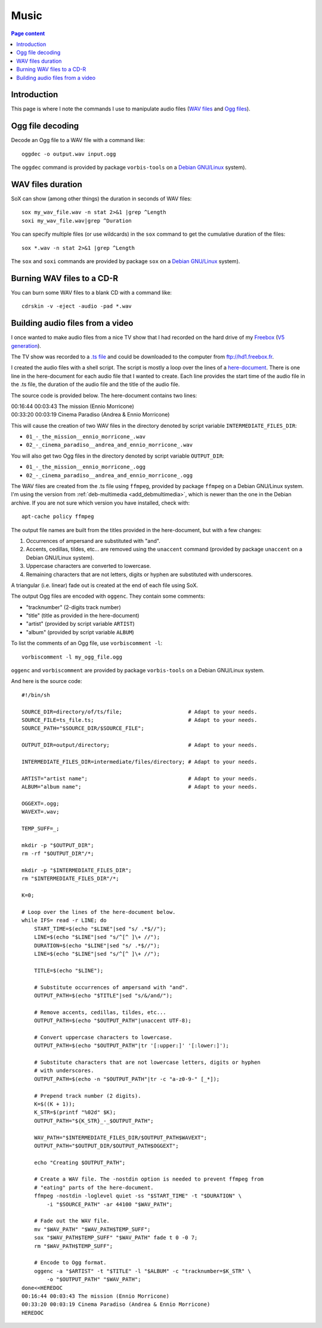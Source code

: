 Music
=====

.. contents:: Page content
  :local:
  :backlinks: entry

.. highlight:: shell


Introduction
------------

This page is where I note the commands I use to manipulate audio files (`WAV
files <https://en.wikipedia.org/wiki/WAV>`_ and `Ogg files
<https://en.wikipedia.org/wiki/Ogg>`_).


Ogg file decoding
-----------------

.. index::
  single: oggdec
  pair: Ogg; decoding

Decode an Ogg file to a WAV file with a command like::

  oggdec -o output.wav input.ogg

The ``oggdec`` command is provided by package ``vorbis-tools`` on a `Debian
GNU/Linux <https://www.debian.org>`_ system).


WAV files duration
------------------

.. index::
  single: SoX
  pair: WAV file; duration

SoX can show (among other things) the duration in seconds of WAV files::

  sox my_wav_file.wav -n stat 2>&1 |grep ^Length
  soxi my_wav_file.wav|grep ^Duration

You can specify multiple files (or use wildcards) in the ``sox`` command to get
the cumulative duration of the files::

  sox *.wav -n stat 2>&1 |grep ^Length

The ``sox`` and ``soxi`` commands are provided by package ``sox`` on a `Debian
GNU/Linux <https://www.debian.org>`_ system).


Burning WAV files to a CD-R
---------------------------

.. index::
  single: cdrskin
  single: CD-R
  pair: WAV file; burning

You can burn some WAV files to a blank CD with a command like::

  cdrskin -v -eject -audio -pad *.wav


Building audio files from a video
---------------------------------

.. index::
  single: Freebox
  single: unaccent
  single: tr
  single: SoX
  single: oggenc
  pair: Ogg; encoding
  single: vorbiscomment
  pair: WAV file; fading
  pair: apt-cache commands; policy

I once wanted to make audio files from a nice TV show that I had recorded
on the hard drive of my `Freebox <https://en.wikipedia.org/wiki/Freebox>`_
(`V5 generation <https://en.wikipedia.org/wiki/Freebox#V5_generation>`_).

The TV show was recorded to a `.ts file
<https://en.wikipedia.org/wiki/MPEG_transport_stream>`_ and could be downloaded
to the computer from ftp://hd1.freebox.fr.

I created the audio files with a shell script. The script is mostly a loop over
the lines of a `here-document <https://en.wikipedia.org/wiki/Here_document>`_.
There is one line in the here-document for each audio file that I wanted to
create. Each line provides the start time of the audio file in the .ts file,
the duration of the audio file and the title of the audio file.

The source code is provided below. The here-document contains two lines:

| 00:16:44 00:03:43 The mission (Ennio Morricone)
| 00:33:20 00:03:19 Cinema Paradiso (Andrea & Ennio Morricone)

This will cause the creation of two WAV files in the directory denoted by
script variable ``INTERMEDIATE_FILES_DIR``:

* ``01_-_the_mission__ennio_morricone_.wav``
* ``02_-_cinema_paradiso__andrea_and_ennio_morricone_.wav``

You will also get two Ogg files in the directory denoted by script variable
``OUTPUT_DIR``:

* ``01_-_the_mission__ennio_morricone_.ogg``
* ``02_-_cinema_paradiso__andrea_and_ennio_morricone_.ogg``

The WAV files are created from the .ts file using ``ffmpeg``, provided by
package ``ffmpeg`` on a Debian GNU/Linux system. I'm using the version from
:ref:`deb-multimedia <add_debmultimedia>`, which is newer than the one in the
Debian archive. If you are not sure which version you have installed, check
with::

  apt-cache policy ffmpeg

The output file names are built from the titles provided in the here-document,
but with a few changes:

1. Occurrences of ampersand are substituted with "and".
2. Accents, cedillas, tildes, etc... are removed using the ``unaccent`` command
   (provided by package ``unaccent`` on a Debian GNU/Linux system).
3. Uppercase characters are converted to lowercase.
4. Remaining characters that are not letters, digits or hyphen are substituted
   with underscores.

A triangular (i.e. linear) fade out is created at the end of each file using
SoX.

The output Ogg files are encoded with ``oggenc``. They contain some comments:

* "tracknumber" (2-digits track number)
* "title" (title as provided in the here-document)
* "artist" (provided by script variable ``ARTIST``)
* "album" (provided by script variable ``ALBUM``)

To list the comments of an Ogg file, use ``vorbiscomment -l``::

  vorbiscomment -l my_ogg_file.ogg

``oggenc`` and ``vorbiscomment`` are provided by package ``vorbis-tools`` on a
Debian GNU/Linux system.

And here is the source code::

  #!/bin/sh

  SOURCE_DIR=directory/of/ts/file;                     # Adapt to your needs.
  SOURCE_FILE=ts_file.ts;                              # Adapt to your needs.
  SOURCE_PATH="$SOURCE_DIR/$SOURCE_FILE";

  OUTPUT_DIR=output/directory;                         # Adapt to your needs.

  INTERMEDIATE_FILES_DIR=intermediate/files/directory; # Adapt to your needs.

  ARTIST="artist name";                                # Adapt to your needs.
  ALBUM="album name";                                  # Adapt to your needs.

  OGGEXT=.ogg;
  WAVEXT=.wav;

  TEMP_SUFF=_;

  mkdir -p "$OUTPUT_DIR";
  rm -rf "$OUTPUT_DIR"/*;

  mkdir -p "$INTERMEDIATE_FILES_DIR";
  rm "$INTERMEDIATE_FILES_DIR"/*;

  K=0;

  # Loop over the lines of the here-document below.
  while IFS= read -r LINE; do
      START_TIME=$(echo "$LINE"|sed "s/ .*$//");
      LINE=$(echo "$LINE"|sed "s/^[^ ]\+ //");
      DURATION=$(echo "$LINE"|sed "s/ .*$//");
      LINE=$(echo "$LINE"|sed "s/^[^ ]\+ //");

      TITLE=$(echo "$LINE");

      # Substitute occurrences of ampersand with "and".
      OUTPUT_PATH=$(echo "$TITLE"|sed "s/&/and/");

      # Remove accents, cedillas, tildes, etc...
      OUTPUT_PATH=$(echo "$OUTPUT_PATH"|unaccent UTF-8);

      # Convert uppercase characters to lowercase.
      OUTPUT_PATH=$(echo "$OUTPUT_PATH"|tr '[:upper:]' '[:lower:]');

      # Substitute characters that are not lowercase letters, digits or hyphen
      # with underscores.
      OUTPUT_PATH=$(echo -n "$OUTPUT_PATH"|tr -c "a-z0-9-" [_*]);

      # Prepend track number (2 digits).
      K=$((K + 1));
      K_STR=$(printf "%02d" $K);
      OUTPUT_PATH="${K_STR}_-_$OUTPUT_PATH";

      WAV_PATH="$INTERMEDIATE_FILES_DIR/$OUTPUT_PATH$WAVEXT";
      OUTPUT_PATH="$OUTPUT_DIR/$OUTPUT_PATH$OGGEXT";

      echo "Creating $OUTPUT_PATH";

      # Create a WAV file. The -nostdin option is needed to prevent ffmpeg from
      # "eating" parts of the here-document.
      ffmpeg -nostdin -loglevel quiet -ss "$START_TIME" -t "$DURATION" \
          -i "$SOURCE_PATH" -ar 44100 "$WAV_PATH";

      # Fade out the WAV file.
      mv "$WAV_PATH" "$WAV_PATH$TEMP_SUFF";
      sox "$WAV_PATH$TEMP_SUFF" "$WAV_PATH" fade t 0 -0 7;
      rm "$WAV_PATH$TEMP_SUFF";

      # Encode to Ogg format.
      oggenc -a "$ARTIST" -t "$TITLE" -l "$ALBUM" -c "tracknumber=$K_STR" \
          -o "$OUTPUT_PATH" "$WAV_PATH";
  done<<HEREDOC
  00:16:44 00:03:43 The mission (Ennio Morricone)
  00:33:20 00:03:19 Cinema Paradiso (Andrea & Ennio Morricone)
  HEREDOC
